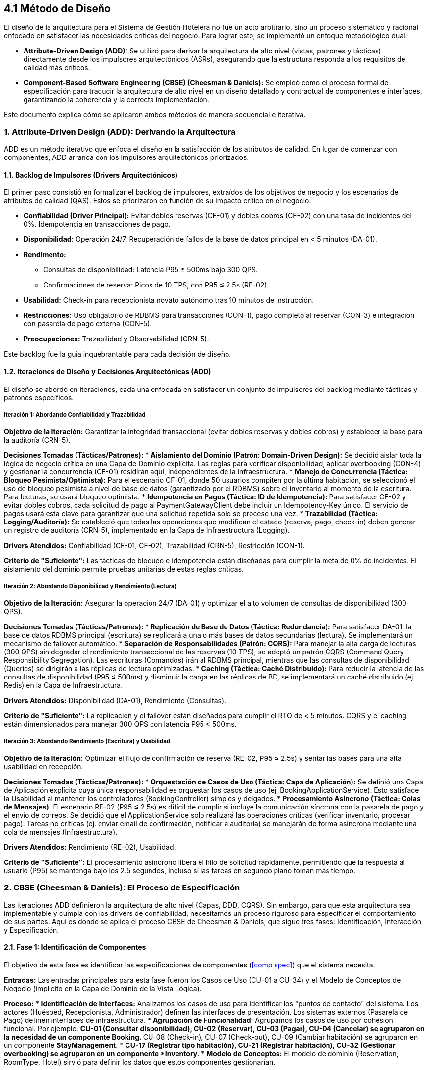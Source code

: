 == 4.1 Método de Diseño

El diseño de la arquitectura para el Sistema de Gestión Hotelera no fue un acto arbitrario, sino un proceso sistemático y racional enfocado en satisfacer las necesidades críticas del negocio. Para lograr esto, se implementó un enfoque metodológico dual:

* *Attribute-Driven Design (ADD):* Se utilizó para derivar la arquitectura de alto nivel (vistas, patrones y tácticas) directamente desde los impulsores arquitectónicos (ASRs), asegurando que la estructura responda a los requisitos de calidad más críticos.
* *Component-Based Software Engineering (CBSE) (Cheesman & Daniels):* Se empleó como el proceso formal de especificación para traducir la arquitectura de alto nivel en un diseño detallado y contractual de componentes e interfaces, garantizando la coherencia y la correcta implementación.

Este documento explica cómo se aplicaron ambos métodos de manera secuencial e iterativa.

=== 1. Attribute-Driven Design (ADD): Derivando la Arquitectura

ADD es un método iterativo que enfoca el diseño en la satisfacción de los atributos de calidad. En lugar de comenzar con componentes, ADD arranca con los impulsores arquitectónicos priorizados.

==== 1.1. Backlog de Impulsores (Drivers Arquitectónicos)

El primer paso consistió en formalizar el backlog de impulsores, extraídos de los objetivos de negocio y los escenarios de atributos de calidad (QAS). Estos se priorizaron en función de su impacto crítico en el negocio:

* *Confiabilidad (Driver Principal):* Evitar dobles reservas (CF-01) y dobles cobros (CF-02) con una tasa de incidentes del 0%. Idempotencia en transacciones de pago.
* *Disponibilidad:* Operación 24/7. Recuperación de fallos de la base de datos principal en < 5 minutos (DA-01).
* *Rendimento:*
** Consultas de disponibilidad: Latencia P95 ≤ 500ms bajo 300 QPS.
** Confirmaciones de reserva: Picos de 10 TPS, con P95 ≤ 2.5s (RE-02).
* *Usabilidad:* Check-in para recepcionista novato autónomo tras 10 minutos de instrucción.
* *Restricciones:* Uso obligatorio de RDBMS para transacciones (CON-1), pago completo al reservar (CON-3) e integración con pasarela de pago externa (CON-5).
* *Preocupaciones:* Trazabilidad y Observabilidad (CRN-5).

Este backlog fue la guía inquebrantable para cada decisión de diseño.

==== 1.2. Iteraciones de Diseño y Decisiones Arquitectónicas (ADD)

El diseño se abordó en iteraciones, cada una enfocada en satisfacer un conjunto de impulsores del backlog mediante tácticas y patrones específicos.

===== Iteración 1: Abordando Confiabilidad y Trazabilidad

*Objetivo de la Iteración:* Garantizar la integridad transaccional (evitar dobles reservas y dobles cobros) y establecer la base para la auditoría (CRN-5).

*Decisiones Tomadas (Tácticas/Patrones):*
* *Aislamiento del Dominio (Patrón: Domain-Driven Design):* Se decidió aislar toda la lógica de negocio crítica en una Capa de Dominio explícita. Las reglas para verificar disponibilidad, aplicar overbooking (CON-4) y gestionar la concurrencia (CF-01) residirán aquí, independientes de la infraestructura.
* *Manejo de Concurrencia (Táctica: Bloqueo Pesimista/Optimista):* Para el escenario CF-01, donde 50 usuarios compiten por la última habitación, se seleccionó el uso de bloqueo pesimista a nivel de base de datos (garantizado por el RDBMS) sobre el inventario al momento de la escritura. Para lecturas, se usará bloqueo optimista.
* *Idempotencia en Pagos (Táctica: ID de Idempotencia):* Para satisfacer CF-02 y evitar dobles cobros, cada solicitud de pago al PaymentGatewayClient debe incluir un Idempotency-Key único. El servicio de pagos usará esta clave para garantizar que una solicitud repetida solo se procese una vez.
* *Trazabilidad (Táctica: Logging/Auditoría):* Se estableció que todas las operaciones que modifican el estado (reserva, pago, check-in) deben generar un registro de auditoría (CRN-5), implementado en la Capa de Infraestructura (Logging).

*Drivers Atendidos:* Confiabilidad (CF-01, CF-02), Trazabilidad (CRN-5), Restricción (CON-1).

*Criterio de "Suficiente":* Las tácticas de bloqueo e idempotencia están diseñadas para cumplir la meta de 0% de incidentes. El aislamiento del dominio permite pruebas unitarias de estas reglas críticas.

===== Iteración 2: Abordando Disponibilidad y Rendimiento (Lectura)

*Objetivo de la Iteración:* Asegurar la operación 24/7 (DA-01) y optimizar el alto volumen de consultas de disponibilidad (300 QPS).

*Decisiones Tomadas (Tácticas/Patrones):*
* *Replicación de Base de Datos (Táctica: Redundancia):* Para satisfacer DA-01, la base de datos RDBMS principal (escritura) se replicará a una o más bases de datos secundarias (lectura). Se implementará un mecanismo de failover automático.
* *Separación de Responsabilidades (Patrón: CQRS):* Para manejar la alta carga de lecturas (300 QPS) sin degradar el rendimiento transaccional de las reservas (10 TPS), se adoptó un patrón CQRS (Command Query Responsibility Segregation). Las escrituras (Comandos) irán al RDBMS principal, mientras que las consultas de disponibilidad (Queries) se dirigirán a las réplicas de lectura optimizadas.
* *Caching (Táctica: Caché Distribuido):* Para reducir la latencia de las consultas de disponibilidad (P95 ≤ 500ms) y disminuir la carga en las réplicas de BD, se implementará un caché distribuido (ej. Redis) en la Capa de Infraestructura.

*Drivers Atendidos:* Disponibilidad (DA-01), Rendimiento (Consultas).

*Criterio de "Suficiente":* La replicación y el failover están diseñados para cumplir el RTO de < 5 minutos. CQRS y el caching están dimensionados para manejar 300 QPS con latencia P95 < 500ms.

===== Iteración 3: Abordando Rendimiento (Escritura) y Usabilidad

*Objetivo de la Iteración:* Optimizar el flujo de confirmación de reserva (RE-02, P95 ≤ 2.5s) y sentar las bases para una alta usabilidad en recepción.

*Decisiones Tomadas (Tácticas/Patrones):*
* *Orquestación de Casos de Uso (Táctica: Capa de Aplicación):* Se definió una Capa de Aplicación explícita cuya única responsabilidad es orquestar los casos de uso (ej. BookingApplicationService). Esto satisface la Usabilidad al mantener los controladores (BookingController) simples y delgados.
* *Procesamiento Asíncrono (Táctica: Colas de Mensajes):* El escenario RE-02 (P95 ≤ 2.5s) es difícil de cumplir si incluye la comunicación síncrona con la pasarela de pago y el envío de correos. Se decidió que el ApplicationService solo realizará las operaciones críticas (verificar inventario, procesar pago). Tareas no críticas (ej. enviar email de confirmación, notificar a auditoría) se manejarán de forma asíncrona mediante una cola de mensajes (Infraestructura).

*Drivers Atendidos:* Rendimiento (RE-02), Usabilidad.

*Criterio de "Suficiente":* El procesamiento asíncrono libera el hilo de solicitud rápidamente, permitiendo que la respuesta al usuario (P95) se mantenga bajo los 2.5 segundos, incluso si las tareas en segundo plano toman más tiempo.

=== 2. CBSE (Cheesman & Daniels): El Proceso de Especificación

Las iteraciones ADD definieron la arquitectura de alto nivel (Capas, DDD, CQRS). Sin embargo, para que esta arquitectura sea implementable y cumpla con los drivers de confiabilidad, necesitamos un proceso riguroso para especificar el comportamiento de sus partes. Aquí es donde se aplica el proceso CBSE de Cheesman & Daniels, que sigue tres fases: Identificación, Interacción y Especificación.

==== 2.1. Fase 1: Identificación de Componentes

El objetivo de esta fase es identificar las especificaciones de componentes (<<comp spec>>) que el sistema necesita.

*Entradas:* Las entradas principales para esta fase fueron los Casos de Uso (CU-01 a CU-34) y el Modelo de Conceptos de Negocio (implícito en la Capa de Dominio de la Vista Lógica).

*Proceso:*
* *Identificación de Interfaces:* Analizamos los casos de uso para identificar los "puntos de contacto" del sistema. Los actores (Huésped, Recepcionista, Administrador) definen las interfaces de presentación. Los sistemas externos (Pasarela de Pago) definen interfaces de infraestructura.
* *Agrupación de Funcionalidad:* Agrupamos los casos de uso por cohesión funcional. Por ejemplo:
** CU-01 (Consultar disponibilidad), CU-02 (Reservar), CU-03 (Pagar), CU-04 (Cancelar) se agruparon en la necesidad de un componente *Booking*.
** CU-08 (Check-in), CU-07 (Check-out), CU-09 (Cambiar habitación) se agruparon en un componente *StayManagement*.
** CU-17 (Registrar tipo habitación), CU-21 (Registrar habitación), CU-32 (Gestionar overbooking) se agruparon en un componente *Inventory*.
* *Modelo de Conceptos:* El modelo de dominio (Reservation, RoomType, Hotel) sirvió para definir los datos que estos componentes gestionarían.

*Salida:* Un primer borrador de las Especificaciones de Componentes (<<comp spec>>) y sus interfaces (<<interface type>>) necesarias para satisfacer los requisitos funcionales.

==== 2.2. Fase 2: Interacción de Componentes

El objetivo de esta fase es refinar las interfaces y componentes modelando cómo colaboran para realizar las operaciones del sistema.

*Entradas:* Los Casos de Uso detallados y el borrador de componentes de la Fase 1.

*Proceso:* Se utilizaron Diagramas de Comunicación (o Secuencia) de UML para modelar el flujo de las operaciones críticas del sistema, trazándolas contra las capas definidas en el ADD.

===== Ejemplo: Flujo "Confirmar Reserva" (CU-02 + CU-03)

Modelamos esta interacción, lo cual está reflejado en el Diagrama de Objetos de la Vista Lógica.
. Un *BookingController* (Presentación) recibe la llamada.
. Invoca a *BookingApplicationService* (Aplicación).
. Este servicio requiere interfaces de dominio e infraestructura.
. Llama a *IInventoryRepository.GetRoomType()* (Infraestructura) para obtener el objeto *RoomType* (Dominio).
. Llama a *RoomType.reserveRoom()* (Dominio), donde reside la lógica de concurrencia (CF-01).
. Llama a *IPaymentGateway.ProcessPayment()* (Infraestructura), donde se aplica la idempotencia (CF-02).
. Llama a *IReservationRepository.Save()* (Infraestructura) para persistir la reserva (CON-1).

*Salida:* Este proceso validó las decisiones de las iteraciones de ADD (ej. la necesidad de una capa de aplicación para orquestar) y refinó las firmas de las operaciones en cada interfaz (<<interface type>>).

==== 2.3. Fase 3: Especificación de Componentes

Esta es la fase final y más detallada, donde se definen los "contratos" formales que garantizan la confiabilidad del sistema.

*Entradas:* Las interfaces y componentes refinados de la Fase 2.

*Proceso:* Siguiendo el rigor de Cheesman & Daniels, se especificaron los contratos de las interfaces clave (<<interface type>>).

*Firmas de Operación:* Se definieron los parámetros de entrada y salida (ej. *ProcessPayment(RequestDTO, IdempotencyKey)*).

*Precondiciones:* Obligaciones que el cliente (invocador) debe cumplir.
*Ejemplo:* Para *IInventory.reserveRoom(roomTypeID, dates)*:
----
pre: roomTypeID debe existir.
pre: dates debe ser un rango válido.
----

*Postcondiciones:* Garantías que el proveedor (componente) ofrece si las precondiciones se cumplen. Fundamental para la Confiabilidad (CF-01).
*Ejemplo:* Para *IInventory.reserveRoom(roomTypeID, dates)*:
----
post: El inventario disponible para (roomTypeID, dates) se ha decrementado en 1.
post: Si no hay inventario (incluyendo overbooking), se lanza una excepción "NoAvailabilityException".
----

*Invariantes:* Reglas que deben ser siempre verdaderas.
*Ejemplo:* Para *InventoryComponent*:
----
inv: El número de habitaciones reservadas para un (roomTypeID, date) nunca debe exceder el (inventario físico + política de overbooking).
----

*Salida:* Un conjunto de Especificaciones de Componentes (<<comp spec>>) e Interfaces (<<interface type>>) con contratos formales. Estos contratos son la garantía de diseño de que los ASRs críticos, como la Confiabilidad (CF-01, CF-02), se cumplen, no por casualidad, sino por un diseño contractual explícito.
